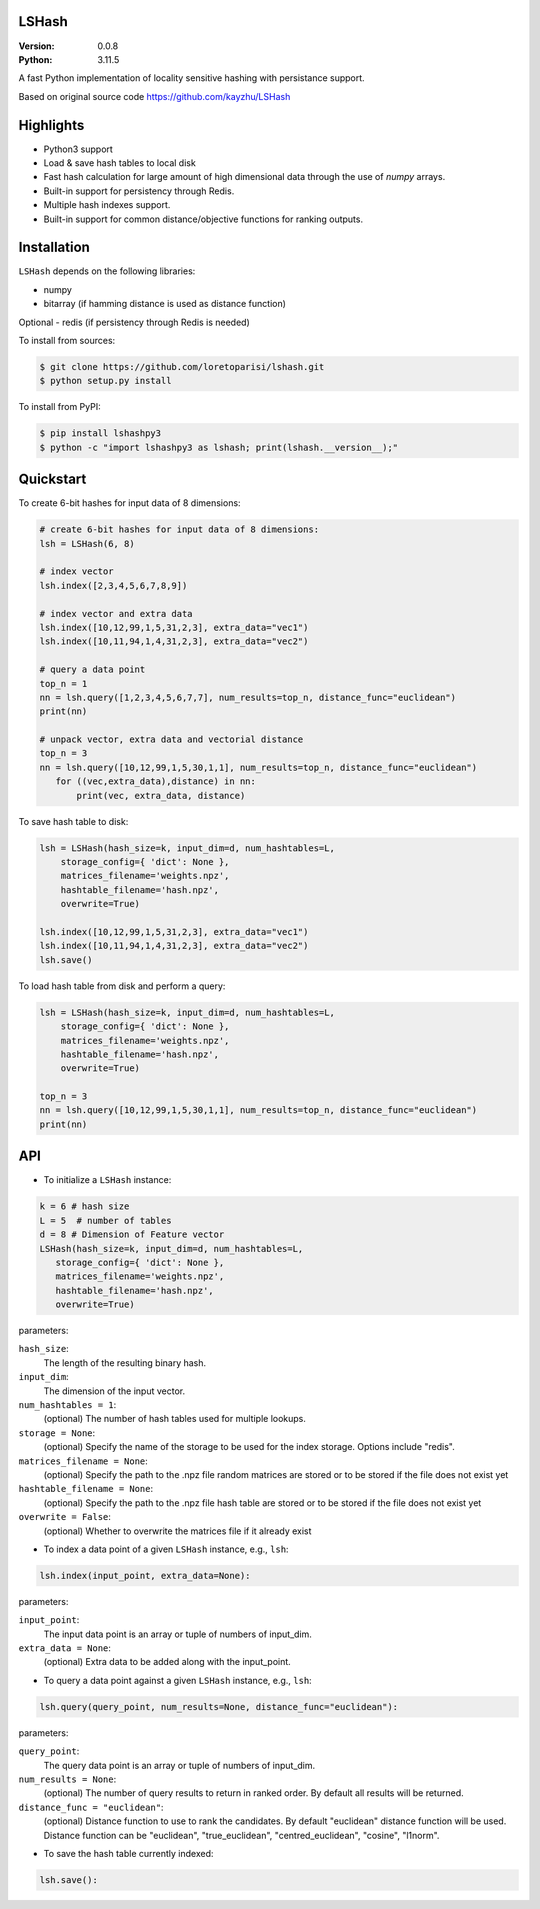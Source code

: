 LSHash
======

:Version: 0.0.8
:Python: 3.11.5

A fast Python implementation of locality sensitive hashing with persistance
support.

Based on original source code https://github.com/kayzhu/LSHash

Highlights
==========

- Python3 support
- Load & save hash tables to local disk
- Fast hash calculation for large amount of high dimensional data through the use of `numpy` arrays.
- Built-in support for persistency through Redis.
- Multiple hash indexes support.
- Built-in support for common distance/objective functions for ranking outputs.

Installation
============
``LSHash`` depends on the following libraries:

- numpy
- bitarray (if hamming distance is used as distance function)

Optional
- redis (if persistency through Redis is needed)

To install from sources:

.. code-block:: bash

    $ git clone https://github.com/loretoparisi/lshash.git
    $ python setup.py install
    
To install from PyPI:

.. code-block:: bash

    $ pip install lshashpy3
    $ python -c "import lshashpy3 as lshash; print(lshash.__version__);"

Quickstart
==========
To create 6-bit hashes for input data of 8 dimensions:

.. code-block:: python

 # create 6-bit hashes for input data of 8 dimensions:
 lsh = LSHash(6, 8)
 
 # index vector
 lsh.index([2,3,4,5,6,7,8,9])

 # index vector and extra data
 lsh.index([10,12,99,1,5,31,2,3], extra_data="vec1")
 lsh.index([10,11,94,1,4,31,2,3], extra_data="vec2")

 # query a data point
 top_n = 1
 nn = lsh.query([1,2,3,4,5,6,7,7], num_results=top_n, distance_func="euclidean")
 print(nn)

 # unpack vector, extra data and vectorial distance
 top_n = 3
 nn = lsh.query([10,12,99,1,5,30,1,1], num_results=top_n, distance_func="euclidean")
    for ((vec,extra_data),distance) in nn:
        print(vec, extra_data, distance)
        
        
To save hash table to disk:

.. code-block:: python

 lsh = LSHash(hash_size=k, input_dim=d, num_hashtables=L,
     storage_config={ 'dict': None },
     matrices_filename='weights.npz', 
     hashtable_filename='hash.npz', 
     overwrite=True)

 lsh.index([10,12,99,1,5,31,2,3], extra_data="vec1")
 lsh.index([10,11,94,1,4,31,2,3], extra_data="vec2")
 lsh.save()

To load hash table from disk and perform a query:

.. code-block:: python

 lsh = LSHash(hash_size=k, input_dim=d, num_hashtables=L,
     storage_config={ 'dict': None },
     matrices_filename='weights.npz', 
     hashtable_filename='hash.npz', 
     overwrite=True)

 top_n = 3
 nn = lsh.query([10,12,99,1,5,30,1,1], num_results=top_n, distance_func="euclidean")
 print(nn)

API
==============

- To initialize a ``LSHash`` instance:

.. code-block:: python

 k = 6 # hash size
 L = 5  # number of tables
 d = 8 # Dimension of Feature vector
 LSHash(hash_size=k, input_dim=d, num_hashtables=L,
    storage_config={ 'dict': None },
    matrices_filename='weights.npz', 
    hashtable_filename='hash.npz', 
    overwrite=True)

parameters:

``hash_size``:
    The length of the resulting binary hash.
``input_dim``:
    The dimension of the input vector.
``num_hashtables = 1``:
    (optional) The number of hash tables used for multiple lookups.
``storage = None``:
    (optional) Specify the name of the storage to be used for the index
    storage. Options include "redis".
``matrices_filename = None``:
    (optional) Specify the path to the .npz file random matrices are stored
    or to be stored if the file does not exist yet
``hashtable_filename = None``:
    (optional) Specify the path to the .npz file hash table are stored
    or to be stored if the file does not exist yet
``overwrite = False``:
    (optional) Whether to overwrite the matrices file if it already exist

- To index a data point of a given ``LSHash`` instance, e.g., ``lsh``:

.. code-block:: python

    lsh.index(input_point, extra_data=None):

parameters:

``input_point``:
    The input data point is an array or tuple of numbers of input_dim.
``extra_data = None``:
    (optional) Extra data to be added along with the input_point.

- To query a data point against a given ``LSHash`` instance, e.g., ``lsh``:

.. code-block:: python

    lsh.query(query_point, num_results=None, distance_func="euclidean"):

parameters:

``query_point``:
    The query data point is an array or tuple of numbers of input_dim.
``num_results = None``:
    (optional) The number of query results to return in ranked order. By
    default all results will be returned.
``distance_func = "euclidean"``:
    (optional) Distance function to use to rank the candidates. By default
    "euclidean" distance function will be used. Distance function can be 
    "euclidean", "true_euclidean", "centred_euclidean", "cosine", "l1norm".
    

- To save the hash table currently indexed:

.. code-block:: python

    lsh.save():
